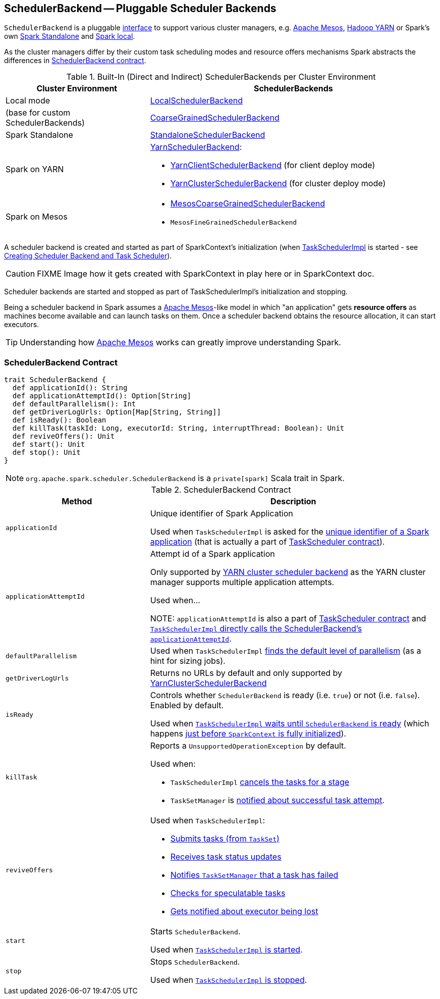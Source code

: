 == [[SchedulerBackend]] SchedulerBackend -- Pluggable Scheduler Backends

`SchedulerBackend` is a pluggable <<contract, interface>> to support various cluster managers, e.g. link:spark-mesos/spark-mesos.adoc[Apache Mesos], link:yarn/README.adoc[Hadoop YARN] or Spark's own link:spark-standalone.adoc[Spark Standalone] and link:spark-LocalSchedulerBackend.adoc[Spark local].

As the cluster managers differ by their custom task scheduling modes and resource offers mechanisms Spark abstracts the differences in <<contract, SchedulerBackend contract>>.

[[builtin-implementations]]
.Built-In (Direct and Indirect) SchedulerBackends per Cluster Environment
[cols="1,2",options="header",width="100%"]
|===
| Cluster Environment
| SchedulerBackends

| Local mode
| link:spark-LocalSchedulerBackend.adoc[LocalSchedulerBackend]

| (base for custom SchedulerBackends)
| link:spark-CoarseGrainedSchedulerBackend.adoc[CoarseGrainedSchedulerBackend]

| Spark Standalone
| link:spark-standalone-StandaloneSchedulerBackend.adoc[StandaloneSchedulerBackend]

| Spark on YARN
a| link:yarn/spark-yarn-yarnschedulerbackend.adoc[YarnSchedulerBackend]:

* link:yarn/spark-yarn-client-yarnclientschedulerbackend.adoc[YarnClientSchedulerBackend] (for client deploy mode)
* link:yarn/spark-yarn-cluster-yarnclusterschedulerbackend.adoc[YarnClusterSchedulerBackend] (for cluster deploy mode)

| Spark on Mesos
a|

* link:spark-mesos/spark-mesos-MesosCoarseGrainedSchedulerBackend.adoc[MesosCoarseGrainedSchedulerBackend]
* `MesosFineGrainedSchedulerBackend`
|===

A scheduler backend is created and started as part of SparkContext's initialization (when link:spark-TaskScheduler.adoc[TaskSchedulerImpl] is started - see link:spark-SparkContext-creating-instance-internals.adoc#createTaskScheduler[Creating Scheduler Backend and Task Scheduler]).

CAUTION: FIXME Image how it gets created with SparkContext in play here or in SparkContext doc.

Scheduler backends are started and stopped as part of TaskSchedulerImpl's initialization and stopping.

Being a scheduler backend in Spark assumes a http://mesos.apache.org/[Apache Mesos]-like model in which "an application" gets *resource offers* as machines become available and can launch tasks on them. Once a scheduler backend obtains the resource allocation, it can start executors.

TIP: Understanding how http://mesos.apache.org/[Apache Mesos] works can greatly improve understanding Spark.

=== [[contract]] SchedulerBackend Contract

[source, scala]
----
trait SchedulerBackend {
  def applicationId(): String
  def applicationAttemptId(): Option[String]
  def defaultParallelism(): Int
  def getDriverLogUrls: Option[Map[String, String]]
  def isReady(): Boolean
  def killTask(taskId: Long, executorId: String, interruptThread: Boolean): Unit
  def reviveOffers(): Unit
  def start(): Unit
  def stop(): Unit
}
----

NOTE: `org.apache.spark.scheduler.SchedulerBackend` is a `private[spark]` Scala trait in Spark.

.SchedulerBackend Contract
[cols="1,2",options="header",width="100%"]
|===
| Method
| Description

| [[applicationId]] `applicationId`
| Unique identifier of Spark Application

Used when `TaskSchedulerImpl` is asked for the <<applicationId, unique identifier of a Spark application>> (that is actually a part of link:spark-TaskScheduler.adoc#applicationId[TaskScheduler contract]).

| [[applicationAttemptId]] `applicationAttemptId`
| Attempt id of a Spark application

Only supported by link:spark-yarn-yarnschedulerbackend.adoc#applicationAttemptId[YARN cluster scheduler backend] as the YARN cluster manager supports multiple application attempts.

Used when...

NOTE: `applicationAttemptId` is also a part of link:spark-TaskScheduler.adoc#contract[TaskScheduler contract] and link:spark-TaskSchedulerImpl.adoc#applicationAttemptId[`TaskSchedulerImpl` directly calls the SchedulerBackend's `applicationAttemptId`].

| [[defaultParallelism]] `defaultParallelism`
| Used when `TaskSchedulerImpl` link:spark-TaskSchedulerImpl.adoc#defaultParallelism[finds the default level of parallelism] (as a hint for sizing jobs).

| [[getDriverLogUrls]] `getDriverLogUrls`
| Returns no URLs by default and only supported by link:yarn/spark-yarn-cluster-yarnclusterschedulerbackend.adoc#YarnClusterSchedulerBackend[YarnClusterSchedulerBackend]

| [[isReady]] `isReady`
| Controls whether `SchedulerBackend` is ready (i.e. `true`) or not (i.e. `false`). Enabled by default.

Used when link:spark-TaskSchedulerImpl.adoc#waitBackendReady[`TaskSchedulerImpl` waits until `SchedulerBackend` is ready] (which happens link:spark-SparkContext-creating-instance-internals.adoc#postStartHook[just before `SparkContext` is fully initialized]).

| [[killTask]] `killTask`
a| Reports a `UnsupportedOperationException` by default.

Used when:

* `TaskSchedulerImpl` link:spark-TaskSchedulerImpl.adoc#cancelTasks[cancels the tasks for a stage]
* `TaskSetManager` is link:spark-TaskSetManager.adoc#handleSuccessfulTask[notified about successful task attempt].

| [[reviveOffers]] `reviveOffers`
a|

Used when `TaskSchedulerImpl`:

* link:spark-TaskSchedulerImpl.adoc#submitTasks[Submits tasks (from `TaskSet`)]
* link:spark-TaskSchedulerImpl.adoc#statusUpdate[Receives task status updates]
* link:spark-TaskSchedulerImpl.adoc#handleFailedTask[Notifies `TaskSetManager` that a task has failed]
* link:spark-TaskSchedulerImpl.adoc#checkSpeculatableTasks[Checks for speculatable tasks]
* link:spark-TaskSchedulerImpl.adoc#executorLost[Gets notified about executor being lost]

| [[start]] `start`
| Starts `SchedulerBackend`.

Used when link:spark-TaskSchedulerImpl.adoc#start[`TaskSchedulerImpl` is started].

| [[stop]] `stop`
| Stops `SchedulerBackend`.

Used when link:spark-TaskSchedulerImpl.adoc#stop[`TaskSchedulerImpl` is stopped].
|===
